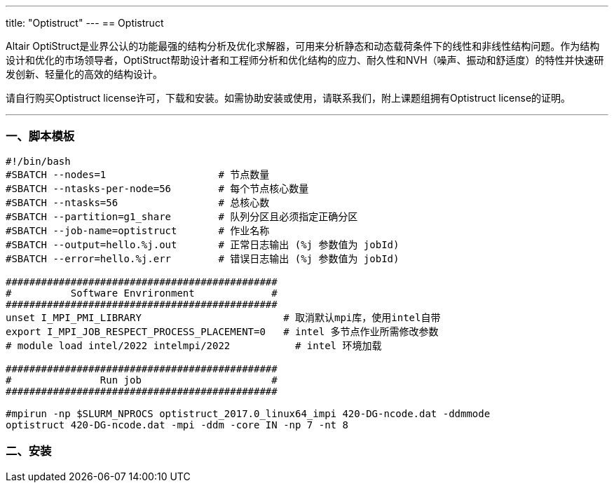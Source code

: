 ---
title: "Optistruct"
---
== Optistruct

Altair OptiStruct是业界公认的功能最强的结构分析及优化求解器，可用来分析静态和动态载荷条件下的线性和非线性结构问题。作为结构设计和优化的市场领导者，OptiStruct帮助设计者和工程师分析和优化结构的应力、耐久性和NVH（噪声、振动和舒适度）的特性并快速研发创新、轻量化的高效的结构设计。

请自行购买Optistruct license许可，下载和安装。如需协助安装或使用，请联系我们，附上课题组拥有Optistruct license的证明。

'''''

=== 一、脚本模板

[arabic]
----
#!/bin/bash
#SBATCH --nodes=1                   # 节点数量
#SBATCH --ntasks-per-node=56        # 每个节点核心数量
#SBATCH --ntasks=56                 # 总核心数
#SBATCH --partition=g1_share        # 队列分区且必须指定正确分区
#SBATCH --job-name=optistruct       # 作业名称
#SBATCH --output=hello.%j.out       # 正常日志输出 (%j 参数值为 jobId)
#SBATCH --error=hello.%j.err        # 错误日志输出 (%j 参数值为 jobId)

##############################################
#          Software Envrironment             #
##############################################
unset I_MPI_PMI_LIBRARY                        # 取消默认mpi库，使用intel自带
export I_MPI_JOB_RESPECT_PROCESS_PLACEMENT=0   # intel 多节点作业所需修改参数
# module load intel/2022 intelmpi/2022           # intel 环境加载

##############################################
#               Run job                      #
##############################################

#mpirun -np $SLURM_NPROCS optistruct_2017.0_linux64_impi 420-DG-ncode.dat -ddmmode
optistruct 420-DG-ncode.dat -mpi -ddm -core IN -np 7 -nt 8
----

=== 二、安装
